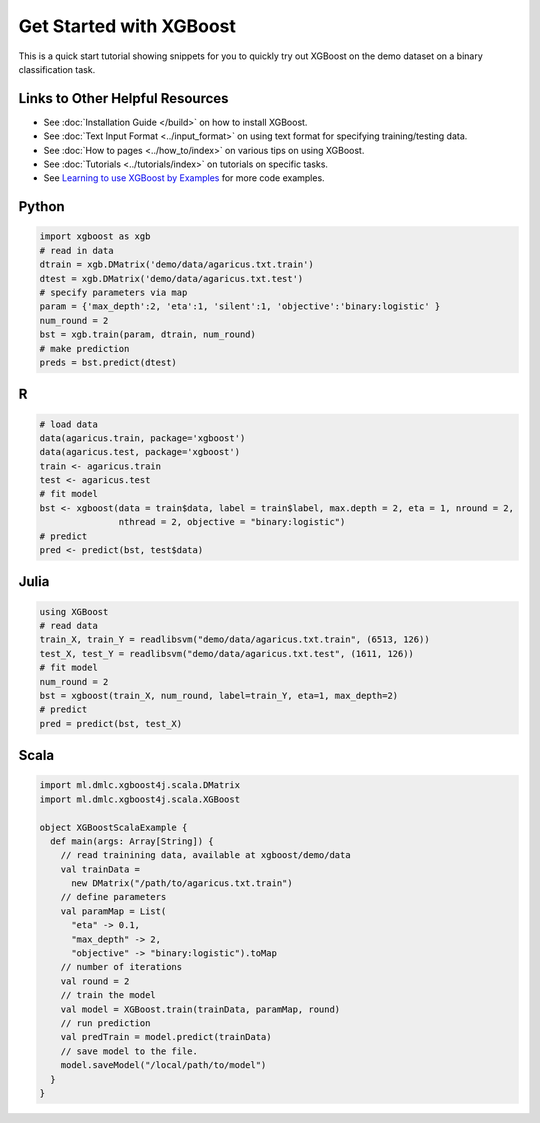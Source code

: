 ########################
Get Started with XGBoost
########################

This is a quick start tutorial showing snippets for you to quickly try out XGBoost
on the demo dataset on a binary classification task.

********************************
Links to Other Helpful Resources
********************************
- See :doc:`Installation Guide </build>` on how to install XGBoost.
- See :doc:`Text Input Format <../input_format>` on using text format for specifying training/testing data.
- See :doc:`How to pages <../how_to/index>` on various tips on using XGBoost.
- See :doc:`Tutorials <../tutorials/index>` on tutorials on specific tasks.
- See `Learning to use XGBoost by Examples <https://github.com/dmlc/xgboost/tree/master/demo>`_ for more code examples.

******
Python
******

.. code-block:: python

  import xgboost as xgb
  # read in data
  dtrain = xgb.DMatrix('demo/data/agaricus.txt.train')
  dtest = xgb.DMatrix('demo/data/agaricus.txt.test')
  # specify parameters via map
  param = {'max_depth':2, 'eta':1, 'silent':1, 'objective':'binary:logistic' }
  num_round = 2
  bst = xgb.train(param, dtrain, num_round)
  # make prediction
  preds = bst.predict(dtest)

***
R
***

.. code-block:: R

  # load data
  data(agaricus.train, package='xgboost')
  data(agaricus.test, package='xgboost')
  train <- agaricus.train
  test <- agaricus.test
  # fit model
  bst <- xgboost(data = train$data, label = train$label, max.depth = 2, eta = 1, nround = 2,
                 nthread = 2, objective = "binary:logistic")
  # predict
  pred <- predict(bst, test$data)

*****
Julia
*****

.. code-block:: julia

  using XGBoost
  # read data
  train_X, train_Y = readlibsvm("demo/data/agaricus.txt.train", (6513, 126))
  test_X, test_Y = readlibsvm("demo/data/agaricus.txt.test", (1611, 126))
  # fit model
  num_round = 2
  bst = xgboost(train_X, num_round, label=train_Y, eta=1, max_depth=2)
  # predict
  pred = predict(bst, test_X)

*****
Scala
*****

.. code-block:: scala

  import ml.dmlc.xgboost4j.scala.DMatrix
  import ml.dmlc.xgboost4j.scala.XGBoost
  
  object XGBoostScalaExample {
    def main(args: Array[String]) {
      // read trainining data, available at xgboost/demo/data
      val trainData =
        new DMatrix("/path/to/agaricus.txt.train")
      // define parameters
      val paramMap = List(
        "eta" -> 0.1,
        "max_depth" -> 2,
        "objective" -> "binary:logistic").toMap
      // number of iterations
      val round = 2
      // train the model
      val model = XGBoost.train(trainData, paramMap, round)
      // run prediction
      val predTrain = model.predict(trainData)
      // save model to the file.
      model.saveModel("/local/path/to/model")
    }
  }
